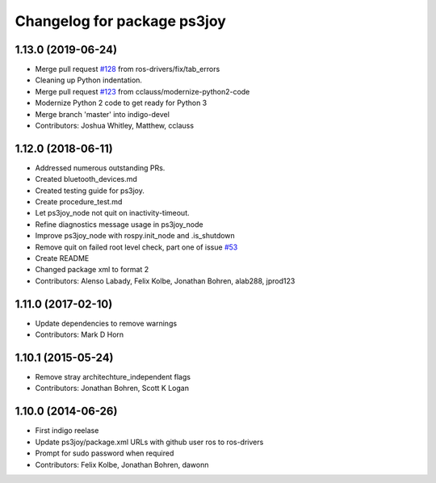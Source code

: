 ^^^^^^^^^^^^^^^^^^^^^^^^^^^^
Changelog for package ps3joy
^^^^^^^^^^^^^^^^^^^^^^^^^^^^

1.13.0 (2019-06-24)
-------------------
* Merge pull request `#128 <https://github.com/ros-drivers/joystick_drivers/issues/128>`_ from ros-drivers/fix/tab_errors
* Cleaning up Python indentation.
* Merge pull request `#123 <https://github.com/ros-drivers/joystick_drivers/issues/123>`_ from cclauss/modernize-python2-code
* Modernize Python 2 code to get ready for Python 3
* Merge branch 'master' into indigo-devel
* Contributors: Joshua Whitley, Matthew, cclauss

1.12.0 (2018-06-11)
-------------------
* Addressed numerous outstanding PRs.
* Created bluetooth_devices.md
* Created testing guide for ps3joy.
* Create procedure_test.md
* Let ps3joy_node not quit on inactivity-timeout.
* Refine diagnostics message usage in ps3joy_node
* Improve ps3joy_node with rospy.init_node and .is_shutdown
* Remove quit on failed root level check, part one of issue `#53 <https://github.com/ros-drivers/joystick_drivers/issues/53>`_
* Create README
* Changed package xml to format 2
* Contributors: Alenso Labady, Felix Kolbe, Jonathan Bohren, alab288, jprod123

1.11.0 (2017-02-10)
-------------------
* Update dependencies to remove warnings
* Contributors: Mark D Horn

1.10.1 (2015-05-24)
-------------------
* Remove stray architechture_independent flags
* Contributors: Jonathan Bohren, Scott K Logan

1.10.0 (2014-06-26)
-------------------
* First indigo reelase
* Update ps3joy/package.xml URLs with github user ros to ros-drivers
* Prompt for sudo password when required
* Contributors: Felix Kolbe, Jonathan Bohren, dawonn
